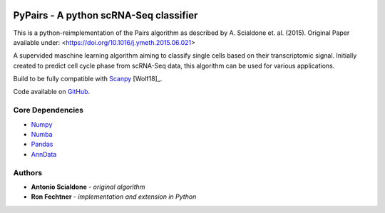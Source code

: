 |PyPI| |Docs| |Build Status| |bioconda|

.. |PyPI| image:: https://img.shields.io/pypi/v/pypairs.svg
    :target: https://pypi.org/project/pypairs
.. |Docs| image:: https://readthedocs.org/projects/pypairs/badge/?version=latest
   :target: https://pypairs.readthedocs.io
.. |Build Status| image:: https://travis-ci.org/refechtner/pypairs.svg?branch=master
   :target: https://travis-ci.org/rfechtner/pypairs
.. |bioconda| image:: https://img.shields.io/badge/install%20with-bioconda-brightgreen.svg?style=flat-square
   :target: http://bioconda.github.io/recipes/pypairs/README.html


.. role:: smallcaps

PyPairs - A python scRNA-Seq classifier
=======================================

This is a python-reimplementation of the :smallcaps:`Pairs` algorithm as described by A. Scialdone et. al. (2015).
Original Paper available under: <https://doi.org/10.1016/j.ymeth.2015.06.021>

A supervided maschine learning algorithm aiming to classify single cells based on their transcriptomic signal.
Initially created to predict cell cycle phase from scRNA-Seq data, this algorithm can be used for various applications.

Build to be fully compatible with `Scanpy <https://scanpy.readthedocs.io/en/stable/>`_ [Wolf18]_.

Code available on `GitHub <https://github.com/rfechter/pypairs>`_.

Core Dependencies
-----------------

- `Numpy <http://www.numpy.org/>`_
- `Numba <https://numba.pydata.org/>`_
- `Pandas <https://pandas.pydata.org/>`_
- `AnnData <https://github.com/theislab/anndata>`_

Authors
-------

- **Antonio Scialdone** - *original algorithm*
- **Ron Fechtner** - *implementation and extension in Python*
